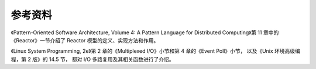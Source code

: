 参考资料
--------------

《Pattern-Oriented Software Architecture, Volume 4: A Pattern Language for Distributed Computing》第 11 章中的《Reactor》一节介绍了 Reactor 模型的定义、实现方法和作用。

《Linux System Programming, 2e》第 2 章的《Multiplexed I/O》小节和第 4 章的《Event Poll》小节，
以及《Unix 环境高级编程，第 2 版》的 14.5 节，
都对 I/O 多路复用及其相关函数进行了介绍。
